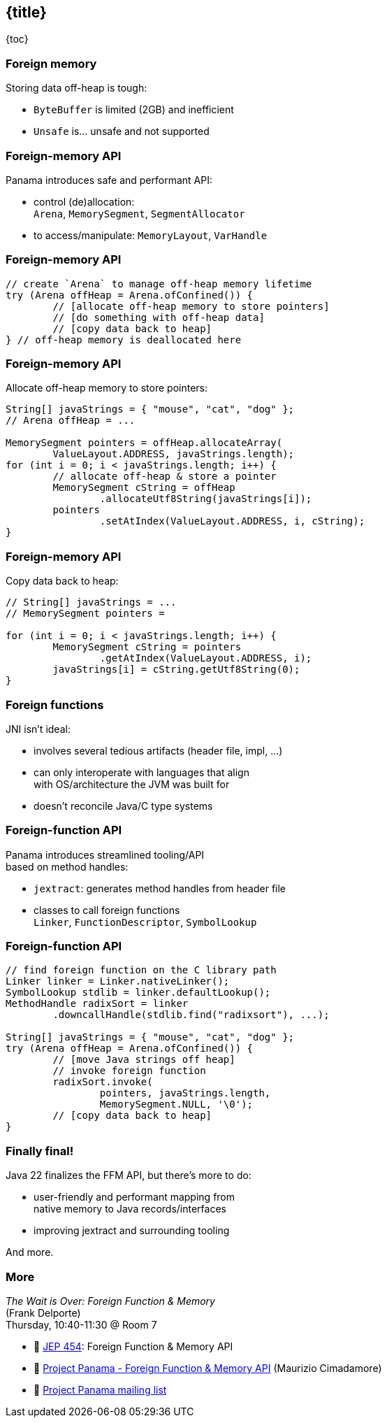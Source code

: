 == {title}

{toc}

// Cutting the Isthmus between Java and native code.

=== Foreign memory

Storing data off-heap is tough:

* `ByteBuffer` is limited (2GB) and inefficient
* `Unsafe` is... unsafe and not supported

=== Foreign-memory API

Panama introduces safe and performant API:

* control (de)allocation: +
 `Arena`, `MemorySegment`, `SegmentAllocator`
* to access/manipulate: `MemoryLayout`, `VarHandle`

=== Foreign-memory API

```java
// create `Arena` to manage off-heap memory lifetime
try (Arena offHeap = Arena.ofConfined()) {
	// [allocate off-heap memory to store pointers]
	// [do something with off-heap data]
	// [copy data back to heap]
} // off-heap memory is deallocated here
```

=== Foreign-memory API

Allocate off-heap memory to store pointers:

```java
String[] javaStrings = { "mouse", "cat", "dog" };
// Arena offHeap = ...

MemorySegment pointers = offHeap.allocateArray(
	ValueLayout.ADDRESS, javaStrings.length);
for (int i = 0; i < javaStrings.length; i++) {
	// allocate off-heap & store a pointer
	MemorySegment cString = offHeap
		.allocateUtf8String(javaStrings[i]);
	pointers
		.setAtIndex(ValueLayout.ADDRESS, i, cString);
}
```

=== Foreign-memory API

Copy data back to heap:

```java
// String[] javaStrings = ...
// MemorySegment pointers =

for (int i = 0; i < javaStrings.length; i++) {
	MemorySegment cString = pointers
		.getAtIndex(ValueLayout.ADDRESS, i);
	javaStrings[i] = cString.getUtf8String(0);
}
```

=== Foreign functions

JNI isn't ideal:

* involves several tedious artifacts (header file, impl, ...)
* can only interoperate with languages that align +
  with OS/architecture the JVM was built for
* doesn't reconcile Java/C type systems

=== Foreign-function API

Panama introduces streamlined tooling/API +
based on method handles:

* `jextract`: generates method handles from header file
* classes to call foreign functions +
`Linker`, `FunctionDescriptor`, `SymbolLookup`

=== Foreign-function API

```java
// find foreign function on the C library path
Linker linker = Linker.nativeLinker();
SymbolLookup stdlib = linker.defaultLookup();
MethodHandle radixSort = linker
	.downcallHandle(stdlib.find("radixsort"), ...);

String[] javaStrings = { "mouse", "cat", "dog" };
try (Arena offHeap = Arena.ofConfined()) {
	// [move Java strings off heap]
	// invoke foreign function
	radixSort.invoke(
		pointers, javaStrings.length,
		MemorySegment.NULL, '\0');
	// [copy data back to heap]
}
```

=== Finally final!

Java 22 finalizes the FFM API, but there's more to do:

* user-friendly and performant mapping from +
  native memory to Java records/interfaces
* improving jextract and surrounding tooling

And more.

=== More

_The Wait is Over: Foreign Function & Memory_ +
(Frank Delporte) +
Thursday, 10:40-11:30 @ Room 7

* 📝 https://openjdk.org/jeps/454[JEP 454]: Foreign Function & Memory API
* 🎥 https://www.youtube.com/watch?v=kUFysMkMS00[Project Panama - Foreign Function & Memory API] (Maurizio Cimadamore)
* 📨 https://mail.openjdk.org/mailman/listinfo/panama-dev[Project Panama mailing list]
